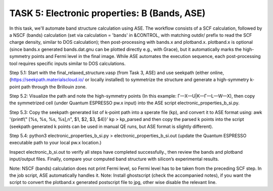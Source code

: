 =============================================
TASK 5: Electronic properties: B (Bands, ASE)
=============================================

In this task, we'll  automate band structure calculation using ASE. The workflow consists of a SCF calculation, followed by a NSCF (bands) calculation (set via calculation = 'bands' in &CONTROL, with matching outdir/ prefix to read the SCF charge density, similar to DOS calculation); then post-processing with bands.x and plotband.x. plotband.x is optional (since bands.x generated bands.dat.gnu can be plotted directly e.g., with Grace), but it automatically marks the high-symmetry points and Fermi level in the final image. While ASE automates the execution sequence, each post-processing tool requires specific inputs similar to DOS calculations.

Step 5.1:
Start with the final_relaxed_structure.vasp (from Task 3, ASE) and use seekpath (either online, (https://seekpath.materialscloud.io/ or locally installed) to symmetrize the structure and generate a high-symmetry k-point path through the Brillouin zone.

Step 5.2:
Visualize the path and note the high-symmetry points (In this example: Γ—X—U|K—Γ—L—W—X), then copy the symmetrized cell (under Quantum ESPRESSO pw.x input) into the ASE script electronic_properties_b_si.py.

Step 5.3:
Copy the seekpath generated list of k-point path into a sperate file (kp), and convert it to ASE format using:
awk '{printf("    [%s, %s, %s, %s],\n", $1, $2, $3, $4)}' kp > kp_parsed
and then copy the parsed k points into the script (seekpath generated k points can be used in manual QE runs, but ASE format is slightly different).

Step 5.4:
python3 electronic_properties_b_si.py > electronic_properties_b_si.out
(update the Quantum ESPRESSO executable path to your local pw.x location.)

Inspect electronic_b_si.out to verify all steps have completed successfully., then review the bands and plotband input/output files. Finally, compare your computed band structure with silicon’s experimental results.

Note: NSCF (bands) calculation does not print Fermi level, so Fermi level has to be taken from the preceding SCF step. In the job script, ASE automatically handles it.
Note: Install ghostscript (check the accompanied notes), if you want the script to convert the plotband.x generated postscript file to jpg, other wise disable the relevant line.
